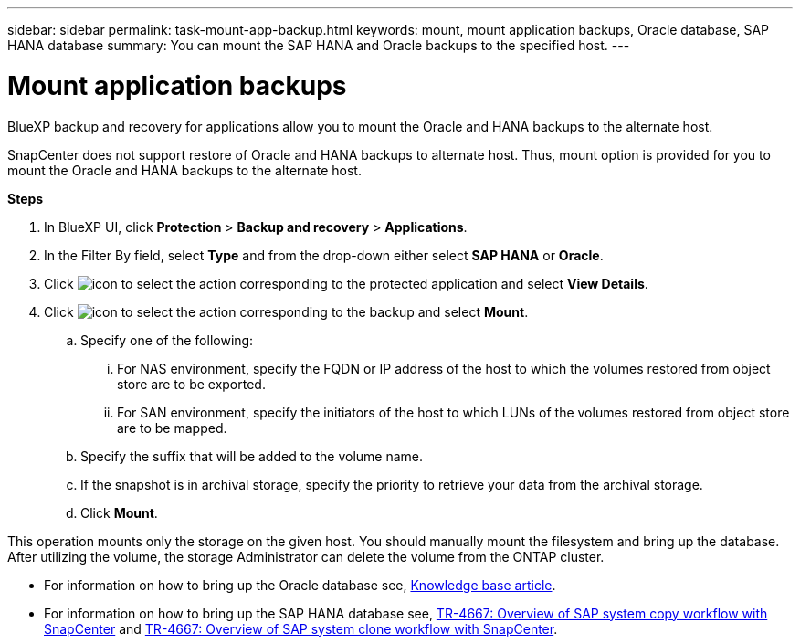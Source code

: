 ---
sidebar: sidebar
permalink: task-mount-app-backup.html
keywords: mount, mount application backups, Oracle database, SAP HANA database
summary: You can mount the SAP HANA and Oracle backups to the specified host.
---

= Mount application backups
:hardbreaks:
:nofooter:
:icons: font
:linkattrs:
:imagesdir: ./media/

[.lead]

BlueXP backup and recovery for applications allow you to mount the Oracle and HANA backups to the alternate host. 

SnapCenter does not support restore of Oracle and HANA backups to alternate host. Thus, mount option is provided for you to mount the Oracle and HANA backups to the alternate host.

*Steps*

. In BlueXP UI, click *Protection* > *Backup and recovery* > *Applications*.
. In the Filter By field, select *Type* and from the drop-down either select *SAP HANA* or *Oracle*.
. Click image:icon-action.png[icon to select the action] corresponding to the protected application and select *View Details*.
. Click image:icon-action.png[icon to select the action] corresponding to the backup and select *Mount*.
.. Specify one of the following:
... For NAS environment, specify the FQDN or IP address of the host to which the volumes restored from object store are to be exported.
... For SAN environment, specify the initiators of the host to which LUNs of the volumes restored from object store are to be mapped.
.. Specify the suffix that will be added to the volume name.
.. If the snapshot is in archival storage, specify the priority to retrieve your data from the archival storage.
.. Click *Mount*.

This operation mounts only the storage on the given host. You should manually mount the filesystem and bring up the database. After utilizing the volume, the storage Administrator can delete the volume from the ONTAP cluster.

* For information on how to bring up the Oracle database see, https://kb.netapp.com/Advice_and_Troubleshooting/Cloud_Services/Cloud_Manager/How_to_bring_up_Oracle_Database_in_another_NFS_host_after_mounting_storage_from_backup_in_Cloud_Backup_for_Applications[Knowledge base article].
* For information on how to bring up the SAP HANA database see, https://docs.netapp.com/us-en/netapp-solutions-sap/lifecycle/sc-copy-clone-overview-of-sap-system-copy-workflow-with-snapcenter.html[TR-4667: Overview of SAP system copy workflow with SnapCenter^] and https://docs.netapp.com/us-en/netapp-solutions-sap/lifecycle/sc-copy-clone-overview-of-sap-system-clone-workflow-with-snapcenter.html[TR-4667: Overview of SAP system clone workflow with SnapCenter^].
